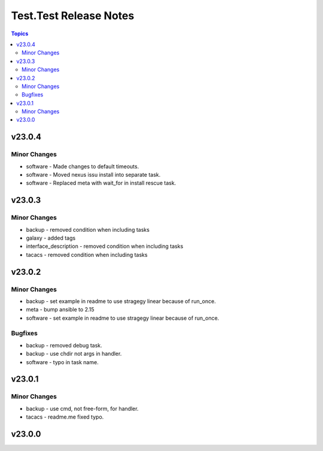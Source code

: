 =======================
Test.Test Release Notes
=======================

.. contents:: Topics


v23.0.4
=======

Minor Changes
-------------

- software - Made changes to default timeouts.
- software - Moved nexus issu install into separate task.
- software - Replaced meta with wait_for in install rescue task.

v23.0.3
=======

Minor Changes
-------------

- backup - removed condition when including tasks
- galaxy - added tags
- interface_description - removed condition when including tasks
- tacacs - removed condition when including tasks

v23.0.2
=======

Minor Changes
-------------

- backup - set example in readme to use stragegy linear because of run_once.
- meta - bump ansible to 2.15
- software - set example in readme to use stragegy linear because of run_once.

Bugfixes
--------

- backup - removed debug task.
- backup - use chdir not args in handler.
- software - typo in task name.

v23.0.1
=======

Minor Changes
-------------

- backup - use cmd, not free-form, for handler.
- tacacs - readme.me fixed typo.

v23.0.0
=======
